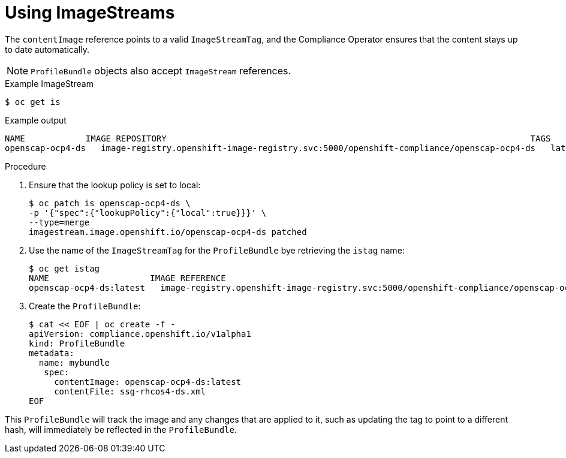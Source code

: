 // Module included in the following assemblies:
//
// * security/compliance_operator/compliance-operator-manage.adoc

[id="compliance-imagestreams_{context}"]
= Using ImageStreams

The `contentImage` reference points to a valid `ImageStreamTag`, and the Compliance Operator ensures that the content stays up to date automatically.

[NOTE]
====
`ProfileBundle` objects also accept `ImageStream` references.
====

.Example ImageStream
[source,terminal]
----
$ oc get is
----

.Example output
[source,terminal]
----
NAME           	IMAGE REPOSITORY                                                                     	TAGS 	UPDATED
openscap-ocp4-ds   image-registry.openshift-image-registry.svc:5000/openshift-compliance/openscap-ocp4-ds   latest   32 seconds ago
----

.Procedure
. Ensure that the lookup policy is set to local:
+
[source,terminal]
----
$ oc patch is openscap-ocp4-ds \
-p '{"spec":{"lookupPolicy":{"local":true}}}' \
--type=merge
imagestream.image.openshift.io/openscap-ocp4-ds patched
----

. Use the name of the `ImageStreamTag` for the `ProfileBundle` bye retrieving the `istag` name:
+
[source,terminal]
----
$ oc get istag
NAME                  	IMAGE REFERENCE                                                                                                                                              	UPDATED
openscap-ocp4-ds:latest   image-registry.openshift-image-registry.svc:5000/openshift-compliance/openscap-ocp4-ds@sha256:46d7ca9b7055fe56ade818ec3e62882cfcc2d27b9bf0d1cbae9f4b6df2710c96   3 minutes ago
----

. Create the `ProfileBundle`:
+
[source,terminal]
----
$ cat << EOF | oc create -f -
apiVersion: compliance.openshift.io/v1alpha1
kind: ProfileBundle
metadata:
  name: mybundle
   spec:
     contentImage: openscap-ocp4-ds:latest
     contentFile: ssg-rhcos4-ds.xml
EOF
----

This `ProfileBundle` will track the image and any changes that are applied to it, such as updating the tag to point to a different hash, will immediately be reflected in the `ProfileBundle`.
